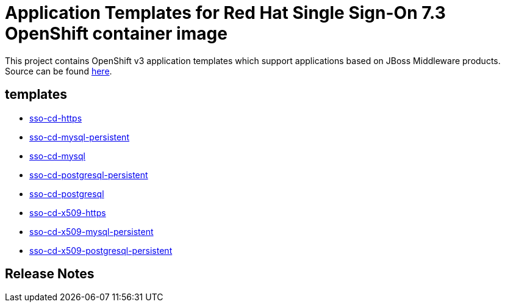 ////
    AUTOGENERATED FILE - this file was generated via ./gen_template_docs.py.
    Changes to .adoc or HTML files may be overwritten! Please change the
    generator or the input template (./*.in)
////

= Application Templates for Red Hat Single Sign-On 7.3 OpenShift container image

This project contains OpenShift v3 application templates which support applications based on JBoss Middleware products.
Source can be found https://github.com/jboss-container-images/redhat-sso-7-openshift-image/tree/sso73-dev[here].

:icons: font
:toc: macro

toc::[levels=1]

== templates

* link:./templates/sso73-https.adoc[sso-cd-https]
* link:./templates/sso73-mysql-persistent.adoc[sso-cd-mysql-persistent]
* link:./templates/sso73-mysql.adoc[sso-cd-mysql]
* link:./templates/sso73-postgresql-persistent.adoc[sso-cd-postgresql-persistent]
* link:./templates/sso73-postgresql.adoc[sso-cd-postgresql]
* link:./templates/sso73-x509-https.adoc[sso-cd-x509-https]
* link:./templates/sso73-x509-mysql-persistent.adoc[sso-cd-x509-mysql-persistent]
* link:./templates/sso73-x509-postgresql-persistent.adoc[sso-cd-x509-postgresql-persistent]

////
  the source for the release notes part of this page is in the file
  ./release-notes.adoc.in
////

== Release Notes

